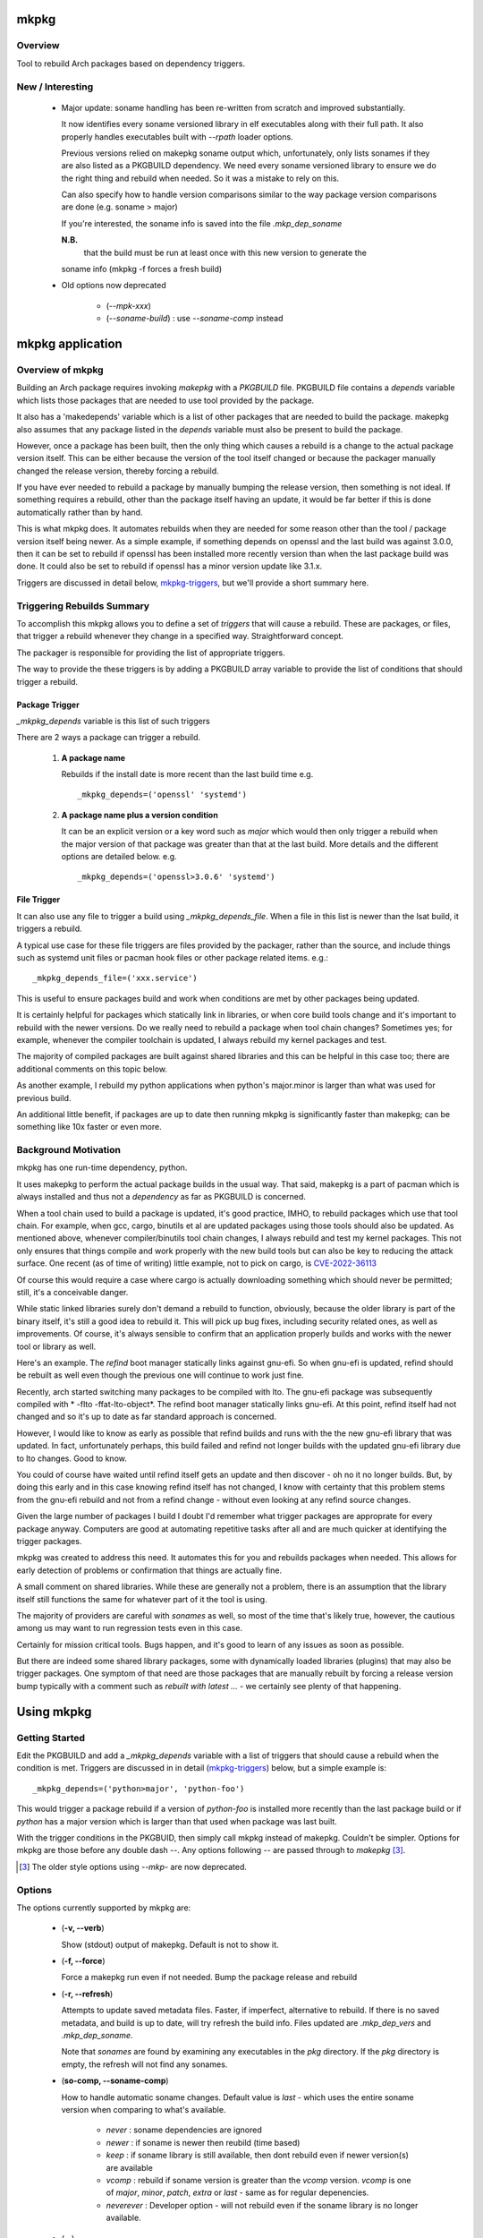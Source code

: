 .. SPDX-License-Identifier: MIT

#####
mkpkg
#####

Overview
========

Tool to rebuild Arch packages based on dependency triggers.

New / Interesting
==================

 * Major update: soname handling has been re-written from scratch and improved substantially. 

   It now identifies every soname versioned library in elf executables
   along with their full path.  It also properly handles executables 
   built with *--rpath* loader options.

   Previous versions relied on makepkg soname output
   which, unfortunately, only lists sonames if they are also listed as a PKGBUILD dependency.
   We need every soname versioned library to ensure we do the right thing
   and rebuild when needed. So it was a mistake to rely on this.

   Can also specify how to handle version comparisons similar to the way 
   package version comparisons are done (e.g. soname > major)

   If you're interested, the soname info is saved into the file *.mkp_dep_soname*

   **N.B.**
     that the build must be run at least once with this new version to generate the
   soname info (mkpkg -f forces a fresh build)

 * Old options now deprecated
   
    * (*--mpk-xxx*)
    * (*--soname-build*) : use *--soname-comp* instead

#################
mkpkg application
#################

Overview of mkpkg
=================

Building an Arch package requires invoking *makepkg* with a *PKGBUILD* file.
PKGBUILD file contains a *depends* variable which lists those packages that are
needed to use tool provided by the package.

It also has a 'makedepends' variable which is a list of other packages that are
needed to build the package. makepkg also assumes that any package listed in the *depends* 
variable must also be present to build the package.

However, once a package has been built, then the only thing which causes 
a rebuild is a change to the actual package version itself. This can be either because
the version of the tool itself changed or because the packager manually 
changed the release version, thereby forcing a rebuild.

If you have ever needed to rebuild a package by manually bumping the release version, then
something is not ideal. If something requires a rebuild, other than 
the package itself having an update, it would be far better if this is done automatically
rather than by hand. 

This is what mkpkg does. It automates rebuilds when they are needed for some reason 
other than the tool / package version itself being newer. As a simple example, if something
depends on openssl and the last build was against 3.0.0, then it can be set to rebuild 
if openssl has been installed more recently version than when the last package build 
was done. It could also be set to rebuild if openssl has a minor version update like 3.1.x.

Triggers are discussed in detail below, `mkpkg-triggers`_, but we'll provide a short summary
here.

Triggering Rebuilds Summary
===========================

To accomplish this mkpkg allows you to define a set of *triggers* that will cause a rebuild. 
These are packages, or files,  that trigger a rebuild whenever they change in a
specified way. Straightforward concept.

The packager is responsible for providing the list of appropriate triggers.

The way to provide the these triggers is by adding a PKGBUILD array variable
to provide the list of conditions that should trigger a rebuild. 

Package Trigger
---------------

*_mkpkg_depends* variable is this list of such triggers 

There are 2 ways a package can trigger a rebuild.

 #. **A package name**

    Rebuilds if the install date is more recent than the last build time 
    e.g. ::

        _mkpkg_depends=('openssl' 'systemd')

 #. **A package name plus a version condition**

    It can be an explicit version or a key word such as *major* which would then only trigger
    a rebuild when the major version of that package was greater than that at the last build. 
    More details and the different options are detailed below.
    e.g. ::

        _mkpkg_depends=('openssl>3.0.6' 'systemd')

File Trigger
------------

It can also use any file to trigger a build using *_mkpkg_depends_file*. When a file in this
list is newer than the lsat build, it triggers a rebuild.

A typical use case for these file triggers are files provided by the packager, 
rather than the source, and include things such as systemd unit files or pacman hook 
files or other package related items.
e.g.::

        _mkpkg_depends_file=('xxx.service')
        
This is useful to ensure packages build and work when conditions are met by
other packages being updated.

It is certainly helpful for packages which statically link in libraries, or when core build tools
change and it's important to rebuild with the newer versions. Do we really need to rebuild a package
when tool chain changes? Sometimes yes; for example, whenever the compiler toolchain is updated, 
I always rebuild my kernel packages and test. 

The majority of compiled packages are built against shared libraries and this can be helpful in 
this case too; there are additional comments on this topic below.  

As another example, I rebuild my python applications when python's major.minor is larger 
than what was used for previous build.

An additional little benefit, if packages are up to date then running mkpkg is significantly
faster than makepkg; can be something like 10x faster or even more.  


Background Motivation 
=====================

mkpkg has one run-time dependency,  python. 

It uses makepkg to perform the actual package builds in the usual way. That said,  makepkg is 
a part of pacman which is always installed and thus not a *dependency* as far
as PKGBUILD is concerned.

When a tool chain used to build a package is updated, it's good practice, IMHO, to 
rebuild packages which use that tool chain.  For example, when gcc, cargo, binutils et al are updated 
packages using those tools should also be updated. As mentioned above, whenever compiler/binutils 
tool chain changes, I always rebuild and test my kernel packages. This not only ensures that
things compile and work properly with the new build tools but can also be key to reducing the attack
surface. One recent (as of time of writing) little example, not to pick on cargo, is `CVE-2022-36113`_

.. _`CVE-2022-36113`: https://nvd.nist.gov/vuln/detail/CVE-2022-36113

Of course this would require a case where cargo is actually downloading something which
should never be permitted; still, it's a conceivable danger.

While static linked libraries surely don't demand a rebuild to function, obviously, because 
the older library is part of the binary itself, it's still a good idea to rebuild it. 
This will pick up bug fixes, including security related ones, as well as improvements.  Of course,
it's always sensible to confirm that an application properly builds and works with 
the newer tool or library as well.

Here's an example. The *refind* boot manager statically links against gnu-efi. So when gnu-efi is updated, 
refind should be rebuilt as well even though the previous one will continue to work just fine.

Recently, arch started switching many packages to be compiled with lto. The gnu-efi package 
was subsequently compiled with * -flto -ffat-lto-object*.  The refind boot manager statically 
links gnu-efi.  At this point, refind itself had not changed and so it's up to date as far 
standard approach is concerned. 

However, I would like to know as early as possible that refind builds and runs with the the 
new gnu-efi library that was updated. In fact, unfortunately perhaps, this build failed and 
refind not longer builds with the updated gnu-efi library due to lto changes. Good to know.

You could of course have waited until refind itself gets an update and then discover - oh 
no it no longer builds. But, by doing this early and in this case knowing refind itself has 
not changed, I know with certainty that this problem stems from the gnu-efi rebuild and not from a 
refind change - without even looking at any refind source changes.

Given the large number of packages I build I doubt I'd remember what trigger packages 
are approprate for every package anyway. Computers are good at automating
repetitive tasks after all and are much quicker at identifying the trigger packages.

mkpkg was created to address this need. It automates this for you and rebuilds packages when needed.
This allows for early detection of problems or confirmation that things are actually fine.

A small comment on shared libraries. While these are generally not a problem, 
there is an assumption that the library itself still functions the same for whatever part 
of it the tool is using.  

The majority of providers are careful with *sonames* as well, so most of the time 
that's likely true, however, the cautious among us may want to run regression 
tests even in this case. 

Certainly for mission critical tools. Bugs happen, and it's good to 
learn of any issues as soon as possible.  

But there are indeed some shared library packages, some with dynamically loaded 
libraries (plugins) that may also be trigger packages.  One symptom of that need are those
packages that are manually rebuilt by forcing a release version bump typically with a comment
such as *rebuilt with latest ...* - we certainly see plenty of that happening.



############
Using  mkpkg
############

Getting Started
===============

Edit the PKGBUILD and add a *_mkpkg_depends* variable with a list of triggers that
should cause a rebuild when the condition is met. Triggers are discussed in 
in detail (`mkpkg-triggers`_) below, but a simple example is::

    _mkpkg_depends=('python>major', 'python-foo') 

This would trigger a package rebuild if a version of *python-foo* is installed more recently 
than the last package build or if *python* has a major version which is larger than that
used when package was last built.

With the trigger conditions in the PKGBUID, then simply call mkpkg instead of makepkg. Couldn't be simpler. 
Options for mkpkg are those before any double dash *--*. Any options following *--*
are passed through to *makepkg* [#]_.

.. [#] The older style options using *--mkp-* are now deprecated.

Options
=======

The options currently supported by mkpkg are:

 * (**-v, --verb**)   

   Show (stdout) output of makepkg.  Default is not to show it.

 * (**-f, --force**)

   Force a makepkg run even if not needed. Bump the package release and rebuild

 * (**-r, --refresh**)

   Attempts to update saved metadata files. Faster, if imperfect, alternative to rebuild.
   If there is no saved metadata, and build is up to date, will try refresh the build info.
   Files updated are *.mkp\_dep\_vers* and  *.mkp_dep_soname*. 

   Note that *sonames* are found by examining any executables in the *pkg* directory.
   If the *pkg* directory is empty, the refresh will not find any sonames.
   
 * (**so-comp, --soname-comp**)

   How to handle automatic soname changes. Default value is *last* - which uses the entire soname version
   when comparing to what's available.

    * *never* : soname dependencies are ignored

    * *newer* : if soname is newer then reubild (time based)

    * *keep* : if soname library is still available, then dont rebuild even if newer version(s) are available

    * *vcomp* : rebuild if soname version is greater than the *vcomp* version. *vcomp* is one of *major*, *minor*, *patch*, *extra* or *last* - same as for regular depenencies.

    * *neverever* : Developer option - will not rebuild even if the soname library is no longer available.


 * (*--*)  

   All options following this are passed to makepkg 

**Config file**

Configs are looked for in first in /etc/mkpkg/config and then in
~/.config/mkpkg/config. Config files are in TOML format. 
e.g. to change the default soname rebuild compare option from default of *last*::

        soname_comp = "newer"

How mkpkg works
===============

Outline of what it does
    
 * If PKGBUILD has a pkgver() function, check if the pkgver variable matches its output

 * If the 2 pkgver match or if there is no pkgver() function then check if a matching package exists

 * If package not up to date, then run makepkg build.

 * If package seems otherwise up to date, then check if any of the conditions given by
   *mkpkg_depends* or *mkpkg_depends_files* triggers a build.  If a build is called for, 
   then bump the pkgrel and rebuild.

 * If the package is out of date, as there is newer version then reset pkgrel back to "1" and build.

So, if a package builds and gets larger package release number, it was because of some trigger package 
dependency; absent manual modification.  If package release is "1" - then you know its a fresh package version.

I use separate tool to run all my package builds so I prefer the output to be easily parseable and provide
simple and clear information to feed the builder too.

mkpkg thus prints a line of the form::

    *mkp-status: <status> <package-version>*

Where status is one of :
 
 * **current** -> package is up to date
 * **success** -> package was built successfully
 * **error**   -> problem occurred.

Obviously, package-version is what is sounds like.

It is possible for mkpkg itself to fail for some reason, in which case the *mkp-status:* line could be absent.
This is also simple to detect programatically.

.. _mkpkg-triggers:

Triggering Rebuilds Details
===========================

_mkpkg_depends
--------------

There are 2 kinds of triggers. A trigger based on package and a trigger based on file
changed. Each is set using the PKGBUILD variable with a an array of triggers. The variables
used are:

 * **_mkpkg_depends**

This variable provides a list of packages to trigger a rebuild. 
Each item in the list can be in one of 2 forms:

  #. *name*

     The item is the name of the package then
     this will trigger a rebuild if the install time of a listed package is newer than the
     time of the last build.  

  #. *package_name* *compare-op* *vers_trigger*

     This provides semantic version triggers. Package versions are taken
     to be of the form 'major.minor.patch' or more generally 'elem1.elem2.elem3....'
     White space around the comparison operator is optional. 

  * *compare-op* 

    is one of : **>**, **>=** or **<**

  * *vers_trigger* 

    Based on comparing the first [N] elems of the version or the entire version.

    * First_[N] : rebuild if first [N] elems of package version greater than when last built

    * major     : alias for First_1 (rebuild if major > last_build)

    * minor     : alias for First_2 (rebuild if major.minor > last_build)

    * patch     : alias for First_3 (if major.minor.patch > last_build)  

        * micro     : another name for patch

    * extra     : alias for First_4 (major.minor.patch.extra)  

        * releaselevel : alias for extra

    * serial    : alias for First_5 (major.minor.patch.extra.serial)  

    * last      : rebuild if package version > last_build version.
    
*last* is very similar to a time based trigger but based on version instead of time.

For example if the expression is ::

    'pkg_name>First_2' 

or equivalently::

    'pkg_name>minor' 
    
and the current package version is 1.2.3,  while the version when last built was 1.2.0 then
the versions being compared would be ::

    '1.2' > '1.2' which is false. 

Whereas if the expression was::

    'pkg_name>First_3'

then the comparison would be ::

    '1.2.3' > '1.2.0' 

which is true

N.B. The package must be built at least once using mkpkg so it can save the dependent package
versions used. So if a version trigger is added,  then this triggers a rebuild as it treats this
as if the dependent package version is greater than last used (which is not known at this point).
On subsequent builds the last built version of each dependent package is then known.

Unlike the standard *makedepends* variable, this allows one to not include things 
that are required to build the package but don't have any affect on the tool function. 
For example 'git' - which while required to build will not generally change the tool.

Another example, if python was version 3.10 when the package was last built and we have:::

        _mkpkg_depends=('python>minor' 'python-dnspython')

Then a rebuild will be done if python is greater than or equal to 3.11.x or if
python-dnspython was installed more recently than the last build. This will not trigger
a rebuild if python is updated from 3.10.7 to 3.10.8,  since this is a patch update 
not a minor or major update. 

Why support '<' you may ask.  The only sensible use for less than operator would be to 
provide a mechanism to trigger a rebuild when a package gets downgraded. This would be
accomplished using ::

        pkg_name < last 

_mkpkg_depends_files
--------------------

 * *_mkpkg_depends_files*

    This variable can be used to provide a list of files that should trigger a rebuild.
    The files are relative to the directory containing PKGBUILD.  

This might be useful, for example, if the source for some daemon doesn't provide a 
systemd service file, and the packager adds the file. Adding the file to this list 
would now trigger rebuilds should there be changes to the service file.
An alternative would be to put these files into a git repo and just using the git version.
For a small number of files this may be more convenient/simpler.

These variables offer considerable control over what can be used to trigger rebuilds.

Discussion and Next Steps
=========================

Possible future enhancement 
---------------------------

While mkpkg works for all the packages I build, I am more than happy to take
enhancement requests - and, of course, to fix bugs!

As mentioned earlier, it's pretty useful to run regression tests after run-time dependencies change.
For example shared libraries or other programs used by the tool.
To handle this case we might consider adding a separate variable - such as *mkpkg_test_depends* 
which lists these kind of dependencies.  

We note that *checkdepends* vartiable is quite different in intent, as it is used to identify 
those packages needed to do testing but NOT for things which could impact the outcome
of running the tool. 

########
Appendix
########

mkpkg Source
============

The source is kept in the github repository `Github-mkpkg`_.


Installation
============

Available on
 * `Github-mkpkg`_
 * `Archlinux AUR`_

.. _Github-mkpkg: https://github.com/gene-git/Arch-mkpkg
.. _Archlinux AUR: https://aur.archlinux.org/packages/mkpkg

On Arch you can build using the provided PKGBUILD in the packaging directory or from the AUR.
To build manually, clone the repo and :

 .. code-block:: bash

        rm -f dist/*
        /usr/bin/python -m build --wheel --no-isolation
        root_dest="/"
        ./scripts/do-install $root_dest

When running as non-root then set root_dest a user writable directory

Dependencies
============

- Run Time:
  - python (3.9 or later)
  - pyalpm

- Building Package :
  - git 
  - build aka python-build
  - intaller aka python-installer
  - wheel aka python-wheel
  - poetry aka python-poetry
  - rsync

* Optional for building docs:

  * sphinx
  * texlive-latexextra  (archlinux packaguing of texlive tools)

Philosophy
==========

We follow the *live at head commit* philosophy. This means we recommend using the
latest commit on git master branch. We also provide git tags.

This approach is also taken by Google [1]_ [2]_.


License
=======

Created by Gene C. and licensed under the terms of the MIT license.

 - SPDX-License-Identifier: MIT  
 - Copyright (c) 2022-2023 Gene C

Some history
============

Version 6.0.0
-------------

 * soname rewrite
   
   New argument for how soname changes are treated : *-so-comp, --soname-comp*. 

   Can be *<compare>*, *newer*,  *never* or key how to compare the soname versions. 
   The comparison types are the same as for package dependencies described above.
   Default is *last* which means the entire soname version will be compared to 
   whats available and rebuild will be triggered if a later version now available.

   *<compare>* e.g. *>major* or *>minor*' or *last* etc. 
   If the last built soname was 5.1, and now available is 5.2 then
   *minor* and *last* will trigger rebuild while *major* would not. *newer* triggers if the
   last modify time of the library is newer.

   Previous version used sonmaes produced by makepkg - however this only generates
   sonames if they are listed as dependencies. We want to get every soname - so 
   we started over from scratch. By using our own soname generate we catch
   every soname and its absolute path - this enables us to correctly treat soname
   changes. This approach will also correctly deal with any *rpath* loader flags
   causing executable to use shared library from path(s) specified at compile time.


Version 4.1.0
-------------

 * Arguments  

    Change in argument handling. Arguments to be passed to *makepkg* must now follow *--*.
    Arguments before the double dash are used by mkpkg itself. To keep backward
    compatibility the older *--mkp-* style arguments are honored, but the newer simpler
    ones are preferred. e.g. *-v, --verb* for verbose. Help availble via *-h*. 


 * Config file now available.

   Configs are looked for in /etc/mkpkg/config then ~/.config/mkpkg/config. It should
   be in TOML format. e.g. to change the default soname rebuild option::

        soname_comp = "newer"

Version 4.0.0
-------------

 * Soname drive rebuilds.  

   Adds support for detecting missing soname libraries, and triggering rebuild.
   If soname is found then no rebuild is done. Typically happens when
   older soname is deprecated.

 * Adds new option *--mkp-refresh*.  

   Attempts to update saved metadata files. Faster, if imperfect, alternative to rebuild.
   

Older
-----

Adds support for epoch.

Version 2.x.y brings fine grain control by allowing package dependences to trigger 
builds using semantic version. For example 'python>minor' will rebuild only if a new
python package has it's major.minor greater than what it was when package was last built.
See *_mkpkg_depends* below for more detail. 

The source has been reorganized and packaged using poetry which simplifies installation.
The installer script, callable from package() function in PKGBUILD has been updated 
accordingly. Ther build() function uses python build module to generate the
wheel package, as outlined above.

Changed the PKGBUILD variables to have underscore prefix to follow Arch Package Guidelines.
Variables are now: *_mkpkg_depends* and *_mkpkg_depends_files*. 
The code is backward compatible and supports the previous variable names without the 
leading "\_" as well as the ones with the "\_".

To fall back to *makedepends* when there are no *_mkpkg_depends* variables now requires
using the option *--mkp-use_makedepends* to turn it on.

Now also available on aur.

.. [1] https://github.com/google/googletest  
.. [2] https://abseil.io/about/philosophy#upgrade-support


